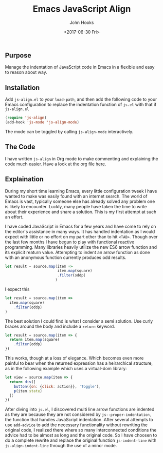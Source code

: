 #+TITLE:  Emacs JavaScript Align
#+AUTHOR: John Hooks
#+EMAIL:  john@bitmachina.com
#+DATE:   <2017-06-30 Fri>

** Purpose

   Manage the indentation of JavaScript code in Emacs in a flexible
   and easy to reason about way.

** Installation

   Add ~js-align.el~ to your ~load-path~, and then add the following
   code to your Emacs configuration to replace the indentation function
   of ~js.el~ with that if ~js-align.el~

   #+begin_src emacs-lisp :tangle no
     (require 'js-align)
     (add-hook 'js-mode 'js-align-mode)
   #+end_src

   The mode can be toggled by calling ~js-align-mode~ interactively.

** The Code

   I have written ~js-align~ in Org mode to make commenting and explaining
   the code much easier. Have a look at the org file [[https://github.com/johnhooks/js-align/blob/master/js-align.org][here]].

** Explaination

   During my short time learning Emacs, every little configuration
   tweek I have wanted to make was easily found with an internet search.
   The world of Emacs is vast, typically someone else has already solved
   any problem one is likely to encounter. Luckly, many people have
   taken the time to write about their experience and share a solution.
   This is my first attempt at such an effort.

   I have coded JavaScript in Emacs for a few years and have come to
   rely on the editor's assistance in many ways. It has handled
   indentation as I would expect with little or no effort on my part
   other than to hit ~<TAB>~. Though over the last few months I have
   begun to play with functional reactive programming. Many libraries
   heavily utilize the new ES6 arrow function and its explicit reaturn
   value. Attempting to indent an arrow function as done with an
   anonymous function currently produces odd results.

   #+BEGIN_SRC javascript :tangle no
     let result = source.map(item =>
                             item.map(square)
                             .filter(oddp)
                            )
   #+END_SRC

   I expect this

   #+BEGIN_SRC javascript :tangle no
     let result = source.map(item =>
       item.map(square)
         .filter(oddp)
     )
   #+END_SRC

   The best solution I could find is what I consider a semi solution.
   Use curly braces around the body and include a ~return~ keyword.

   #+BEGIN_SRC javascript :tangle no
     let result = source.map(item => {
       return item.map(square)
         .filter(oddp)
     })
   #+END_SRC

   This works, though at a loss of elegance. Which becomes even more
   painful to bear when the returned expression has a heirarchical
   structure, as in the following example which uses a virtual-dom
   library:

   #+BEGIN_SRC javascript :tangle no
     let view = source.map(item => {
       return div([
         button({on: {click: action}}, 'Toggle'),
         p(item.state)
       ])
     })
   #+END_SRC

   After diving into ~js.el~, I discovered multi line arrow functions
   are indented as they are because they are not considered by
   ~js--proper-indentation~, the function that handles JavaScript
   indentation. After several attempts to use ~add-advice~ to add the
   necessary functionality without rewriting the original code, I
   realized there where so many interconnected conditions the advice
   had to be almost as long and the original code. So I have choosen
   to do a complete rewrite and replace the original function
   =js-indent-line= with =js-align-indent-line= through the use of a
   minor mode.
